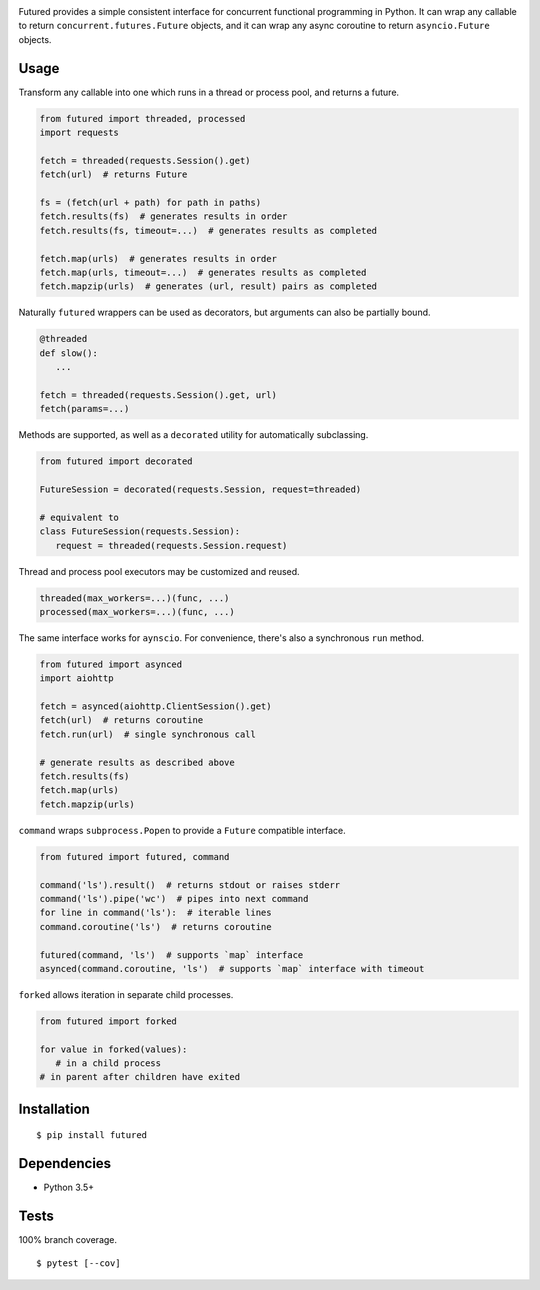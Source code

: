 .. image:: https://img.shields.io/pypi/v/futured.svg
   :target: https://pypi.python.org/pypi/futured/
.. image:: https://img.shields.io/pypi/pyversions/futured.svg
.. image:: https://img.shields.io/pypi/status/futured.svg
.. image:: https://img.shields.io/travis/coady/futured.svg
   :target: https://travis-ci.org/coady/futured
.. image:: https://img.shields.io/codecov/c/github/coady/futured.svg
   :target: https://codecov.io/github/coady/futured

Futured provides a simple consistent interface for concurrent functional programming in Python.
It can wrap any callable to return ``concurrent.futures.Future`` objects,
and it can wrap any async coroutine to return ``asyncio.Future`` objects.

Usage
=========================
Transform any callable into one which runs in a thread or process pool, and returns a future.

.. code-block:: python

   from futured import threaded, processed
   import requests

   fetch = threaded(requests.Session().get)
   fetch(url)  # returns Future

   fs = (fetch(url + path) for path in paths)
   fetch.results(fs)  # generates results in order
   fetch.results(fs, timeout=...)  # generates results as completed

   fetch.map(urls)  # generates results in order
   fetch.map(urls, timeout=...)  # generates results as completed
   fetch.mapzip(urls)  # generates (url, result) pairs as completed

Naturally ``futured`` wrappers can be used as decorators,
but arguments can also be partially bound.

.. code-block:: python

   @threaded
   def slow():
      ...

   fetch = threaded(requests.Session().get, url)
   fetch(params=...)

Methods are supported, as well as a ``decorated`` utility for automatically subclassing.

.. code-block:: python

   from futured import decorated

   FutureSession = decorated(requests.Session, request=threaded)

   # equivalent to
   class FutureSession(requests.Session):
      request = threaded(requests.Session.request)

Thread and process pool executors may be customized and reused.

.. code-block:: python

   threaded(max_workers=...)(func, ...)
   processed(max_workers=...)(func, ...)

The same interface works for ``aynscio``.
For convenience, there's also a synchronous ``run`` method.

.. code-block:: python

   from futured import asynced
   import aiohttp

   fetch = asynced(aiohttp.ClientSession().get)
   fetch(url)  # returns coroutine
   fetch.run(url)  # single synchronous call

   # generate results as described above
   fetch.results(fs)
   fetch.map(urls)
   fetch.mapzip(urls)

``command`` wraps ``subprocess.Popen`` to provide a ``Future`` compatible interface.

.. code-block:: python

   from futured import futured, command

   command('ls').result()  # returns stdout or raises stderr
   command('ls').pipe('wc')  # pipes into next command
   for line in command('ls'):  # iterable lines
   command.coroutine('ls')  # returns coroutine

   futured(command, 'ls')  # supports `map` interface
   asynced(command.coroutine, 'ls')  # supports `map` interface with timeout

``forked`` allows iteration in separate child processes.

.. code-block:: python

   from futured import forked

   for value in forked(values):
      # in a child process
   # in parent after children have exited

Installation
=========================
::

   $ pip install futured

Dependencies
=========================
* Python 3.5+

Tests
=========================
100% branch coverage. ::

   $ pytest [--cov]
